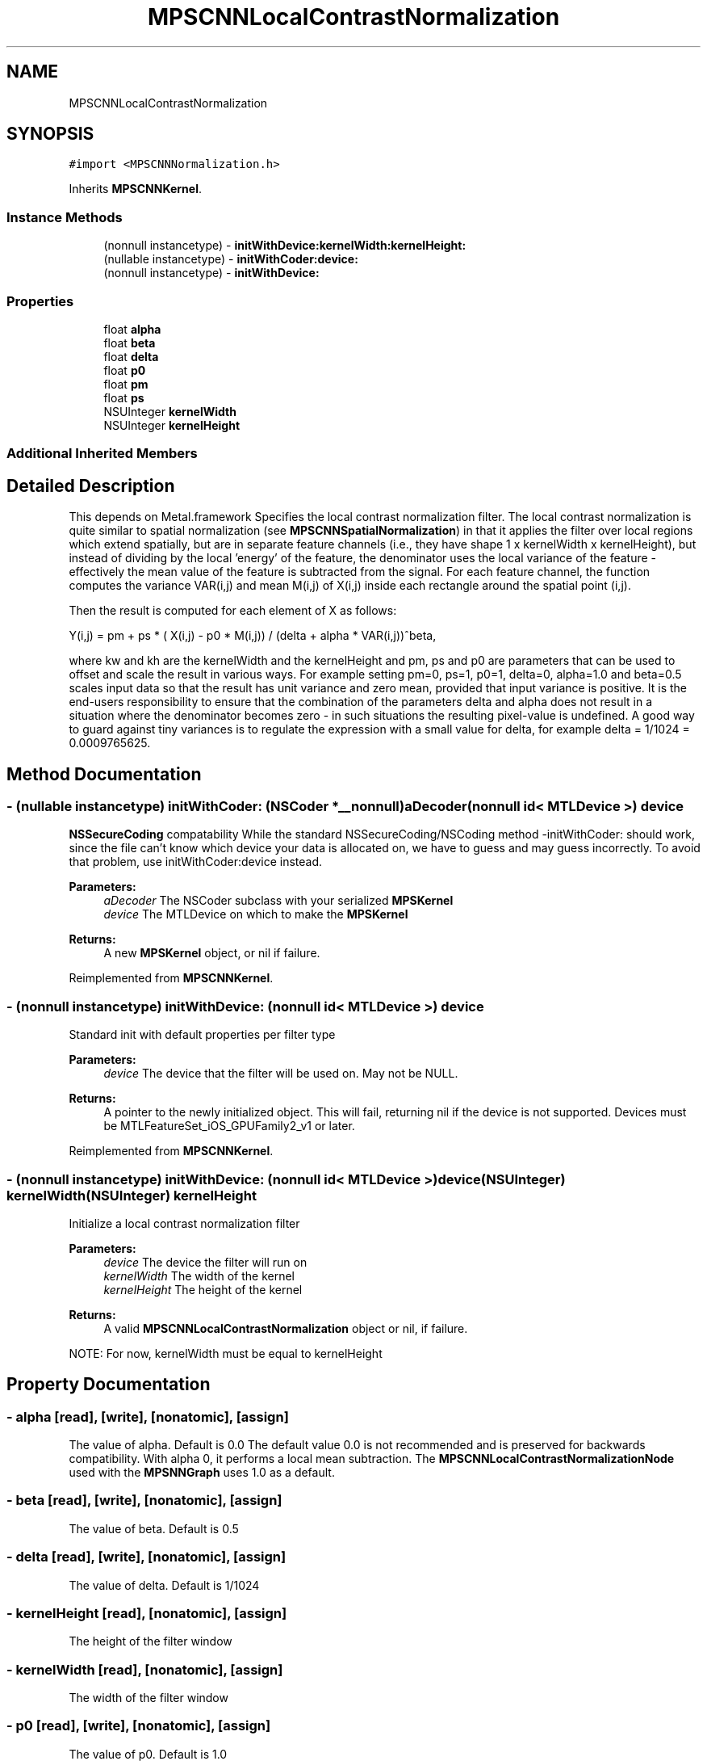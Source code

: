 .TH "MPSCNNLocalContrastNormalization" 3 "Thu Jul 13 2017" "Version MetalPerformanceShaders-87.2" "MetalPerformanceShaders.framework" \" -*- nroff -*-
.ad l
.nh
.SH NAME
MPSCNNLocalContrastNormalization
.SH SYNOPSIS
.br
.PP
.PP
\fC#import <MPSCNNNormalization\&.h>\fP
.PP
Inherits \fBMPSCNNKernel\fP\&.
.SS "Instance Methods"

.in +1c
.ti -1c
.RI "(nonnull instancetype) \- \fBinitWithDevice:kernelWidth:kernelHeight:\fP"
.br
.ti -1c
.RI "(nullable instancetype) \- \fBinitWithCoder:device:\fP"
.br
.ti -1c
.RI "(nonnull instancetype) \- \fBinitWithDevice:\fP"
.br
.in -1c
.SS "Properties"

.in +1c
.ti -1c
.RI "float \fBalpha\fP"
.br
.ti -1c
.RI "float \fBbeta\fP"
.br
.ti -1c
.RI "float \fBdelta\fP"
.br
.ti -1c
.RI "float \fBp0\fP"
.br
.ti -1c
.RI "float \fBpm\fP"
.br
.ti -1c
.RI "float \fBps\fP"
.br
.ti -1c
.RI "NSUInteger \fBkernelWidth\fP"
.br
.ti -1c
.RI "NSUInteger \fBkernelHeight\fP"
.br
.in -1c
.SS "Additional Inherited Members"
.SH "Detailed Description"
.PP 
This depends on Metal\&.framework  Specifies the local contrast normalization filter\&. The local contrast normalization is quite similar to spatial normalization (see \fBMPSCNNSpatialNormalization\fP) in that it applies the filter over local regions which extend spatially, but are in separate feature channels (i\&.e\&., they have shape 1 x kernelWidth x kernelHeight), but instead of dividing by the local 'energy' of the feature, the denominator uses the local variance of the feature - effectively the mean value of the feature is subtracted from the signal\&. For each feature channel, the function computes the variance VAR(i,j) and mean M(i,j) of X(i,j) inside each rectangle around the spatial point (i,j)\&.
.PP
Then the result is computed for each element of X as follows: 
.PP
.nf
Y(i,j) = pm + ps * ( X(i,j) - p0 * M(i,j)) / (delta + alpha * VAR(i,j))^beta,

.fi
.PP
.PP
where kw and kh are the kernelWidth and the kernelHeight and pm, ps and p0 are parameters that can be used to offset and scale the result in various ways\&. For example setting pm=0, ps=1, p0=1, delta=0, alpha=1\&.0 and beta=0\&.5 scales input data so that the result has unit variance and zero mean, provided that input variance is positive\&. It is the end-users responsibility to ensure that the combination of the parameters delta and alpha does not result in a situation where the denominator becomes zero - in such situations the resulting pixel-value is undefined\&. A good way to guard against tiny variances is to regulate the expression with a small value for delta, for example delta = 1/1024 = 0\&.0009765625\&. 
.SH "Method Documentation"
.PP 
.SS "\- (nullable instancetype) \fBinitWithCoder:\fP (NSCoder *__nonnull) aDecoder(nonnull id< MTLDevice >) device"
\fBNSSecureCoding\fP compatability  While the standard NSSecureCoding/NSCoding method -initWithCoder: should work, since the file can't know which device your data is allocated on, we have to guess and may guess incorrectly\&. To avoid that problem, use initWithCoder:device instead\&. 
.PP
\fBParameters:\fP
.RS 4
\fIaDecoder\fP The NSCoder subclass with your serialized \fBMPSKernel\fP 
.br
\fIdevice\fP The MTLDevice on which to make the \fBMPSKernel\fP 
.RE
.PP
\fBReturns:\fP
.RS 4
A new \fBMPSKernel\fP object, or nil if failure\&. 
.RE
.PP

.PP
Reimplemented from \fBMPSCNNKernel\fP\&.
.SS "\- (nonnull instancetype) initWithDevice: (nonnull id< MTLDevice >) device"
Standard init with default properties per filter type 
.PP
\fBParameters:\fP
.RS 4
\fIdevice\fP The device that the filter will be used on\&. May not be NULL\&. 
.RE
.PP
\fBReturns:\fP
.RS 4
A pointer to the newly initialized object\&. This will fail, returning nil if the device is not supported\&. Devices must be MTLFeatureSet_iOS_GPUFamily2_v1 or later\&. 
.RE
.PP

.PP
Reimplemented from \fBMPSCNNKernel\fP\&.
.SS "\- (nonnull instancetype) \fBinitWithDevice:\fP (nonnull id< MTLDevice >) device(NSUInteger) kernelWidth(NSUInteger) kernelHeight"
Initialize a local contrast normalization filter 
.PP
\fBParameters:\fP
.RS 4
\fIdevice\fP The device the filter will run on 
.br
\fIkernelWidth\fP The width of the kernel 
.br
\fIkernelHeight\fP The height of the kernel 
.RE
.PP
\fBReturns:\fP
.RS 4
A valid \fBMPSCNNLocalContrastNormalization\fP object or nil, if failure\&.
.RE
.PP
NOTE: For now, kernelWidth must be equal to kernelHeight 
.SH "Property Documentation"
.PP 
.SS "\- alpha\fC [read]\fP, \fC [write]\fP, \fC [nonatomic]\fP, \fC [assign]\fP"
The value of alpha\&. Default is 0\&.0  The default value 0\&.0 is not recommended and is preserved for backwards compatibility\&. With alpha 0, it performs a local mean subtraction\&. The \fBMPSCNNLocalContrastNormalizationNode\fP used with the \fBMPSNNGraph\fP uses 1\&.0 as a default\&. 
.SS "\- beta\fC [read]\fP, \fC [write]\fP, \fC [nonatomic]\fP, \fC [assign]\fP"
The value of beta\&. Default is 0\&.5 
.SS "\- delta\fC [read]\fP, \fC [write]\fP, \fC [nonatomic]\fP, \fC [assign]\fP"
The value of delta\&. Default is 1/1024 
.SS "\- kernelHeight\fC [read]\fP, \fC [nonatomic]\fP, \fC [assign]\fP"
The height of the filter window 
.SS "\- kernelWidth\fC [read]\fP, \fC [nonatomic]\fP, \fC [assign]\fP"
The width of the filter window 
.SS "\- p0\fC [read]\fP, \fC [write]\fP, \fC [nonatomic]\fP, \fC [assign]\fP"
The value of p0\&. Default is 1\&.0 
.SS "\- pm\fC [read]\fP, \fC [write]\fP, \fC [nonatomic]\fP, \fC [assign]\fP"
The value of pm\&. Default is 0\&.0 
.SS "\- ps\fC [read]\fP, \fC [write]\fP, \fC [nonatomic]\fP, \fC [assign]\fP"
The value of ps\&. Default is 1\&.0 

.SH "Author"
.PP 
Generated automatically by Doxygen for MetalPerformanceShaders\&.framework from the source code\&.
